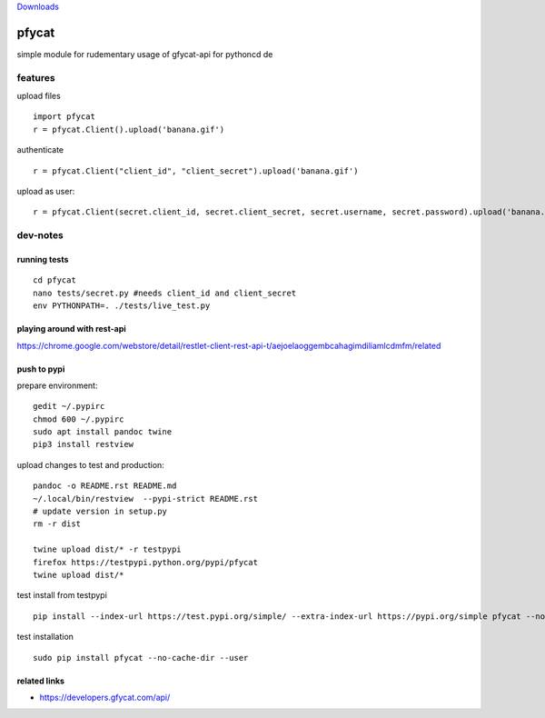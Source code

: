 `Downloads <https://pepy.tech/project/pfycat>`__

pfycat
======

simple module for rudementary usage of gfycat-api for pythoncd de

features
--------

upload files

::

   import pfycat
   r = pfycat.Client().upload('banana.gif')

authenticate

::

   r = pfycat.Client("client_id", "client_secret").upload('banana.gif')

upload as user:

::

   r = pfycat.Client(secret.client_id, secret.client_secret, secret.username, secret.password).upload('banana.gif')

dev-notes
---------

running tests
~~~~~~~~~~~~~

::

   cd pfycat
   nano tests/secret.py #needs client_id and client_secret
   env PYTHONPATH=. ./tests/live_test.py      

playing around with rest-api
~~~~~~~~~~~~~~~~~~~~~~~~~~~~

https://chrome.google.com/webstore/detail/restlet-client-rest-api-t/aejoelaoggembcahagimdiliamlcdmfm/related

push to pypi
~~~~~~~~~~~~

prepare environment:

::

   gedit ~/.pypirc
   chmod 600 ~/.pypirc
   sudo apt install pandoc twine
   pip3 install restview

upload changes to test and production:

::

   pandoc -o README.rst README.md
   ~/.local/bin/restview  --pypi-strict README.rst
   # update version in setup.py
   rm -r dist

   twine upload dist/* -r testpypi
   firefox https://testpypi.python.org/pypi/pfycat
   twine upload dist/*

test install from testpypi

::

   pip install --index-url https://test.pypi.org/simple/ --extra-index-url https://pypi.org/simple pfycat --no-cache-dir --user

test installation

::

   sudo pip install pfycat --no-cache-dir --user    

related links
~~~~~~~~~~~~~

-  https://developers.gfycat.com/api/
